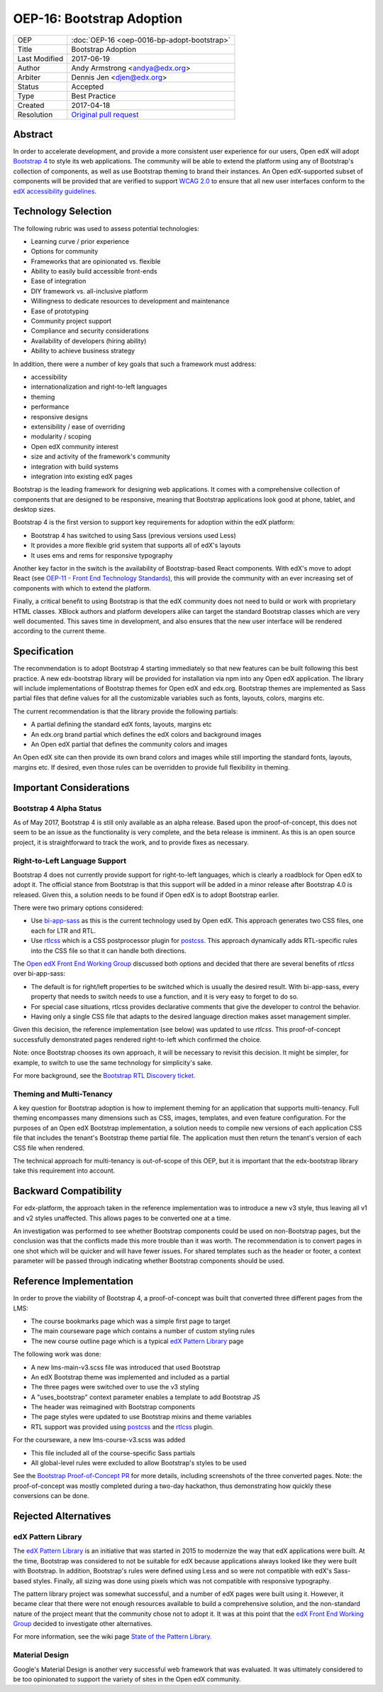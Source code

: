 ==========================
OEP-16: Bootstrap Adoption
==========================

+---------------+---------------------------------------------------+
| OEP           | :doc:`OEP-16 <oep-0016-bp-adopt-bootstrap>`       |
+---------------+---------------------------------------------------+
| Title         | Bootstrap Adoption                                |
+---------------+---------------------------------------------------+
| Last Modified | 2017-06-19                                        |
+---------------+---------------------------------------------------+
| Author        | Andy Armstrong <andya@edx.org>                    |
+---------------+---------------------------------------------------+
| Arbiter       | Dennis Jen <djen@edx.org>                         |
+---------------+---------------------------------------------------+
| Status        | Accepted                                          |
+---------------+---------------------------------------------------+
| Type          | Best Practice                                     |
+---------------+---------------------------------------------------+
| Created       | 2017-04-18                                        |
+---------------+---------------------------------------------------+
| Resolution    | `Original pull request`_                          |
+---------------+---------------------------------------------------+

.. _Original pull request: https://github.com/edx/open-edx-proposals/pull/46

Abstract
========

In order to accelerate development, and provide a more consistent user
experience for our users, Open edX will adopt `Bootstrap 4`_ to style its web
applications. The community will be able to extend the platform using any of
Bootstrap's collection of components, as well as use Bootstrap theming to brand
their instances. An Open edX-supported subset of components will be provided
that are verified to support `WCAG 2.0`_ to ensure that all new user interfaces
conform to the `edX accessibility guidelines`_.

Technology Selection
====================

The following rubric was used to assess potential technologies:

* Learning curve / prior experience
* Options for community
* Frameworks that are opinionated vs. flexible
* Ability to easily build accessible front-ends
* Ease of integration
* DIY framework vs. all-inclusive platform
* Willingness to dedicate resources to development and maintenance
* Ease of prototyping
* Community project support
* Compliance and security considerations
* Availability of developers (hiring ability)
* Ability to achieve business strategy

In addition, there were a number of key goals that such a framework must
address:

* accessibility
* internationalization and right-to-left languages
* theming
* performance
* responsive designs
* extensibility / ease of overriding
* modularity / scoping
* Open edX community interest
* size and activity of the framework's community
* integration with build systems
* integration into existing edX pages

Bootstrap is the leading framework for designing web applications. It comes with
a comprehensive collection of components that are designed to be responsive,
meaning that Bootstrap applications look good at phone, tablet, and desktop
sizes.

Bootstrap 4 is the first version to support key requirements for adoption
within the edX platform:

* Bootstrap 4 has switched to using Sass (previous versions used Less)
* It provides a more flexible grid system that supports all of edX's layouts
* It uses ems and rems for responsive typography

Another key factor in the switch is the availability of Bootstrap-based
React components. With edX's move to adopt React (see
`OEP-11 - Front End Technology Standards`_), this will provide the community
with an ever increasing set of components with which to extend the platform.

Finally, a critical benefit to using Bootstrap is that the edX community
does not need to build or work with proprietary HTML classes. XBlock authors
and platform developers alike can target the standard Bootstrap classes which
are very well documented. This saves time in development, and also ensures that
the new user interface will be rendered according to the current theme.

Specification
=============

The recommendation is to adopt Bootstrap 4 starting immediately so that new
features can be built following this best practice. A new edx-bootstrap library
will be provided for installation via npm into any Open edX application. The
library will include implementations of Bootstrap themes for Open edX and
edx.org. Bootstrap themes are implemented as Sass partial files that define
values for all the customizable variables such as fonts, layouts, colors,
margins etc.

The current recommendation is that the library provide the following partials:

* A partial defining the standard edX fonts, layouts, margins etc
* An edx.org brand partial which defines the edX colors and background images
* An Open edX partial that defines the community colors and images

An Open edX site can then provide its own brand colors and images while still
importing the standard fonts, layouts, margins etc. If desired, even those
rules can be overridden to provide full flexibility in theming.

Important Considerations
========================

Bootstrap 4 Alpha Status
------------------------

As of May 2017, Bootstrap 4 is still only available as an alpha release. Based
upon the proof-of-concept, this does not seem to be an issue as the
functionality is very complete, and the beta release is imminent. As this is an
open source project, it is straightforward to track the work, and to provide
fixes as necessary.

Right-to-Left Language Support
------------------------------

Bootstrap 4 does not currently provide support for right-to-left languages,
which is clearly a roadblock for Open edX to adopt it. The official stance
from Bootstrap is that this support will be added in a minor release after
Bootstrap 4.0 is released. Given this, a solution needs to be found if
Open edX is to adopt Bootstrap earlier.

There were two primary options considered:

* Use `bi-app-sass`_ as this is the current technology used by Open edX. This
  approach generates two CSS files, one each for LTR and RTL.
* Use `rtlcss`_ which is a CSS postprocessor plugin for `postcss`_. This
  approach dynamically adds RTL-specific rules into the CSS file so that it
  can handle both directions.

The `Open edX Front End Working Group`_ discussed both options and decided that
there are several benefits of `rtlcss` over bi-app-sass:

* The default is for right/left properties to be switched which is usually
  the desired result. With bi-app-sass, every property that needs to switch
  needs to use a function, and it is very easy to forget to do so.
* For special case situations, rtlcss provides declarative comments that give
  the developer to control the behavior.
* Having only a single CSS file that adapts to the desired language
  direction makes asset management simpler.

Given this decision, the reference implementation (see below) was updated to use
`rtlcss`. This proof-of-concept successfully demonstrated pages rendered
right-to-left which confirmed the choice.

Note: once Bootstrap chooses its own approach, it will be necessary to revisit
this decision. It might be simpler, for example, to switch to use the same
technology for simplicity's sake.

For more background, see the `Bootstrap RTL Discovery ticket`_.

Theming and Multi-Tenancy
-------------------------

A key question for Bootstrap adoption is how to implement theming for an
application that supports multi-tenancy. Full theming encompasses many
dimensions such as CSS, images, templates, and even feature configuration. For
the purposes of an Open edX Bootstrap implementation, a solution needs to
compile new versions of each application CSS file that includes the tenant's
Bootstrap theme partial file. The application must then return the tenant's
version of each CSS file when rendered.

The technical approach for multi-tenancy is out-of-scope of this OEP, but
it is important that the edx-bootstrap library take this requirement into
account.

Backward Compatibility
======================

For edx-platform, the approach taken in the reference implementation was to
introduce a new v3 style, thus leaving all v1 and v2 styles unaffected. This
allows pages to be converted one at a time.

An investigation was performed to see whether Bootstrap components could be used
on non-Bootstrap pages, but the conclusion was that the conflicts made this more
trouble than it was worth. The recommendation is to convert pages in one shot
which will be quicker and will have fewer issues. For shared templates such as
the header or footer, a context parameter will be passed through indicating
whether Bootstrap components should be used.

Reference Implementation
========================

In order to prove the viability of Bootstrap 4, a proof-of-concept was built
that converted three different pages from the LMS:

* The course bookmarks page which was a simple first page to target
* The main courseware page which contains a number of custom styling rules
* The new course outline page which is a typical `edX Pattern Library`_ page

The following work was done:

* A new lms-main-v3.scss file was introduced that used Bootstrap
* An edX Bootstrap theme was implemented and included as a partial
* The three pages were switched over to use the v3 styling
* A "uses_bootstrap" context parameter enables a template to add Bootstrap JS
* The header was reimagined with Bootstrap components
* The page styles were updated to use Bootstrap mixins and theme variables
* RTL support was provided using `postcss`_ and the `rtlcss`_ plugin.

For the courseware, a new lms-course-v3.scss was added

* This file included all of the course-specific Sass partials
* All global-level rules were excluded to allow Bootstrap's styles to be used

See the `Bootstrap Proof-of-Concept PR`_ for more details, including screenshots
of the three converted pages. Note: the proof-of-concept was mostly completed
during a two-day hackathon, thus demonstrating how quickly these conversions can
be done.

Rejected Alternatives
=====================

edX Pattern Library
-------------------

The `edX Pattern Library`_ is an initiative that was started in 2015 to
modernize the way that edX applications were built. At the time, Bootstrap was
considered to not be suitable for edX because applications always looked like
they were built with Bootstrap. In addition, Bootstrap's rules were defined
using Less and so were not compatible with edX's Sass-based styles. Finally, all
sizing was done using pixels which was not compatible with responsive
typography.

The pattern library project was somewhat successful, and a number of edX
pages were built using it. However, it became clear that there were not enough
resources available to build a comprehensive solution, and the non-standard
nature of the project meant that the community chose not to adopt it. It was
at this point that the `edX Front End Working Group`_ decided to investigate
other alternatives.

For more information, see the wiki page `State of the Pattern Library`_.

Material Design
---------------

Google's Material Design is another very successful web framework that was
evaluated. It was ultimately considered to be too opinionated to support the
variety of sites in the Open edX community.

.. _bi-app-sass: https://anasnakawa.github.io/bi-app-sass/
.. _Bootstrap: http://getbootstrap.com/
.. _Bootstrap Proof-of-Concept PR: https://github.com/edx/edx-platform/pull/14834
.. _Bootstrap RTL Discovery ticket: https://openedx.atlassian.net/browse/FEDX-352
.. _Bootstrap 4: https://v4-alpha.getbootstrap.com/
.. _edX accessibility guidelines: https://edx.readthedocs.io/projects/edx-developer-guide/en/latest/conventions/accessibility.html
.. _edX Front End Working Group: https://openedx.atlassian.net/wiki/display/FEDX/Front+End+Working+Group
.. _edX UI Toolkit: http://ui-toolkit.edx.org/
.. _edX Pattern Library: http://ux.edx.org/
.. _OEP-11 - Front End Technology Standards: https://open-edx-proposals.readthedocs.io/en/latest/oep-0011.html
.. _Open edX Front End Working Group: https://openedx.atlassian.net/wiki/display/FEDX/Front+End+Working+Group
.. _postcss: http://postcss.org/
.. _rtlcss: http://rtlcss.com/
.. _State of the Pattern Library: https://openedx.atlassian.net/wiki/display/FEDX/State+of+the+Pattern+Library
.. _WCAG 2.0: http://www.w3.org/TR/WCAG20/
